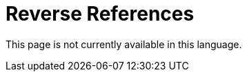 :slug: careers/reverse-references/
:category: careers
:description: The main goal of the following page is to inform potential talents and people interested in working with us about our selection process. This stage of the selection process aims to validate the provided references of the candidate about his/her previous jobs.
:keywords: FLUID, Careers, Reverse, References, Selection, Process.
:translate: empleos/referencias-inversas/

= Reverse References

This page is not currently available in this language.
